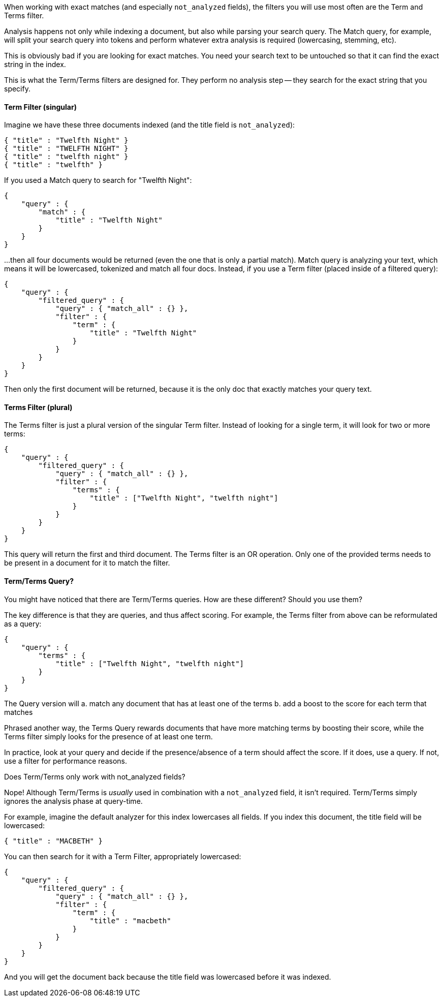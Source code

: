 When working with exact matches (and especially `not_analyzed` fields), the
filters you will use most often are the Term and Terms filter.

Analysis happens not only while indexing a document, but also while parsing
your search query.  The Match query, for example, will split your search query
into tokens and perform whatever extra analysis is required (lowercasing, stemming, etc).

This is obviously bad if you are looking for exact matches.  You need your search text
to be untouched so that it can find the exact string in the index.

This is what the Term/Terms filters are designed for.  They perform no analysis step --
they search for the exact string that you specify.

==== Term Filter (singular)

Imagine we have these three documents indexed (and the title field is `not_analyzed`):

    { "title" : "Twelfth Night" }
    { "title" : "TWELFTH NIGHT" }
    { "title" : "twelfth night" }
    { "title" : "twelfth" }

If you used a Match query to search for "Twelfth Night":

    {
        "query" : {
            "match" : {
                "title" : "Twelfth Night"
            }
        }
    }

...then all four documents would be returned (even the one that is only a partial match).
Match query is analyzing your text, which means it will be lowercased, tokenized and match all
four docs.  Instead, if you use a Term filter (placed inside of a filtered query):

    {
        "query" : {
            "filtered_query" : {
                "query" : { "match_all" : {} },
                "filter" : {
                    "term" : {
                        "title" : "Twelfth Night"
                    }
                }
            }
        }
    }

Then only the first document will be returned, because it is the only doc that exactly matches your
query text.

==== Terms Filter (plural)

The Terms filter is just a plural version of the singular Term filter.  Instead of looking for
a single term, it will look for two or more terms:

    {
        "query" : {
            "filtered_query" : {
                "query" : { "match_all" : {} },
                "filter" : {
                    "terms" : {
                        "title" : ["Twelfth Night", "twelfth night"]
                    }
                }
            }
        }
    }

This query will return the first and third document.  The Terms filter is an OR operation.
Only one of the provided terms needs to be present in a document for it to match the filter.

==== Term/Terms Query?

You might have noticed that there are Term/Terms queries. How are these different?
Should you use them?

The key difference is that they are queries, and thus affect scoring.  For example, the Terms
filter from above can be reformulated as a query:

    {
        "query" : {
            "terms" : {
                "title" : ["Twelfth Night", "twelfth night"]
            }
        }
    }

The Query version will
 a. match any document that has at least one of the terms
 b. add a boost to the score for each term that matches

Phrased another way, the Terms Query rewards documents that have more matching terms by
boosting their score, while the Terms filter simply looks for the presence of at least one term.

In practice, look at your query and decide if the presence/absence of a term should affect
the score.  If it does, use a query.  If not, use a filter for performance reasons.

.Does Term/Terms only work with not_analyzed fields?
****
Nope! Although Term/Terms is _usually_ used in combination with a `not_analyzed` field,
it isn't required.  Term/Terms simply ignores the analysis phase at query-time.

For example, imagine the default analyzer for this index lowercases all fields.  If you index
this document, the title field will be lowercased:

    { "title" : "MACBETH" }

You can then search for it with a Term Filter, appropriately lowercased:

    {
        "query" : {
            "filtered_query" : {
                "query" : { "match_all" : {} },
                "filter" : {
                    "term" : {
                        "title" : "macbeth"
                    }
                }
            }
        }
    }

And you will get the document back because the title field was lowercased before it was indexed.
****